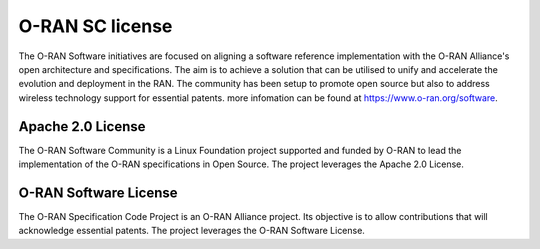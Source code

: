 .. This work is licensed under a Creative Commons Attribution 4.0 International License.
.. SPDX-License-Identifier: CC-BY-4.0

O-RAN SC license
================

The O-RAN Software initiatives are focused on aligning a software reference implementation with the O-RAN Alliance's open architecture and specifications. The aim is to achieve a solution that can be utilised to unify and accelerate the evolution and deployment in the RAN. The community has been setup to promote open source but also to address wireless technology support for essential patents.
more infomation can be found at https://www.o-ran.org/software.


Apache 2.0 License
------------------
The O-RAN Software Community is a Linux Foundation project supported and funded by O-RAN to lead the implementation of the O-RAN specifications in Open Source. The project leverages the Apache 2.0 License.


O-RAN Software License
----------------------
The O-RAN Specification Code Project is an O-RAN Alliance project. Its objective is to allow contributions that will acknowledge essential patents. The project leverages the O-RAN Software License.



